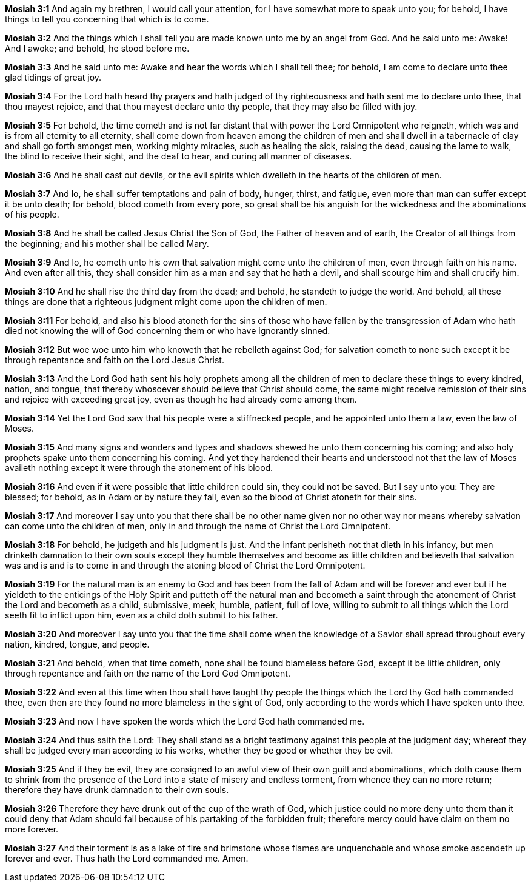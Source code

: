 *Mosiah 3:1* And again my brethren, I would call your attention, for I have somewhat more to speak unto you; for behold, I have things to tell you concerning that which is to come.

*Mosiah 3:2* And the things which I shall tell you are made known unto me by an angel from God. And he said unto me: Awake! And I awoke; and behold, he stood before me.

*Mosiah 3:3* And he said unto me: Awake and hear the words which I shall tell thee; for behold, I am come to declare unto thee glad tidings of great joy.

*Mosiah 3:4* For the Lord hath heard thy prayers and hath judged of thy righteousness and hath sent me to declare unto thee, that thou mayest rejoice, and that thou mayest declare unto thy people, that they may also be filled with joy.

*Mosiah 3:5* For behold, the time cometh and is not far distant that with power the Lord Omnipotent who reigneth, which was and is from all eternity to all eternity, shall come down from heaven among the children of men and shall dwell in a tabernacle of clay and shall go forth amongst men, working mighty miracles, such as healing the sick, raising the dead, causing the lame to walk, the blind to receive their sight, and the deaf to hear, and curing all manner of diseases.

*Mosiah 3:6* And he shall cast out devils, or the evil spirits which dwelleth in the hearts of the children of men.

*Mosiah 3:7* And lo, he shall suffer temptations and pain of body, hunger, thirst, and fatigue, even more than man can suffer except it be unto death; for behold, blood cometh from every pore, so great shall be his anguish for the wickedness and the abominations of his people.

*Mosiah 3:8* And he shall be called Jesus Christ the Son of God, the Father of heaven and of earth, the Creator of all things from the beginning; and his mother shall be called Mary.

*Mosiah 3:9* And lo, he cometh unto his own that salvation might come unto the children of men, even through faith on his name. And even after all this, they shall consider him as a man and say that he hath a devil, and shall scourge him and shall crucify him.

*Mosiah 3:10* And he shall rise the third day from the dead; and behold, he standeth to judge the world. And behold, all these things are done that a righteous judgment might come upon the children of men.

*Mosiah 3:11* For behold, and also his blood atoneth for the sins of those who have fallen by the transgression of Adam who hath died not knowing the will of God concerning them or who have ignorantly sinned.

*Mosiah 3:12* But woe woe unto him who knoweth that he rebelleth against God; for salvation cometh to none such except it be through repentance and faith on the Lord Jesus Christ.

*Mosiah 3:13* And the Lord God hath sent his holy prophets among all the children of men to declare these things to every kindred, nation, and tongue, that thereby whosoever should believe that Christ should come, the same might receive remission of their sins and rejoice with exceeding great joy, even as though he had already come among them.

*Mosiah 3:14* Yet the Lord God saw that his people were a stiffnecked people, and he appointed unto them a law, even the law of Moses.

*Mosiah 3:15* And many signs and wonders and types and shadows shewed he unto them concerning his coming; and also holy prophets spake unto them concerning his coming. And yet they hardened their hearts and understood not that the law of Moses availeth nothing except it were through the atonement of his blood.

*Mosiah 3:16* And even if it were possible that little children could sin, they could not be saved. But I say unto you: They are blessed; for behold, as in Adam or by nature they fall, even so the blood of Christ atoneth for their sins.

*Mosiah 3:17* And moreover I say unto you that there shall be no other name given nor no other way nor means whereby salvation can come unto the children of men, only in and through the name of Christ the Lord Omnipotent.

*Mosiah 3:18* For behold, he judgeth and his judgment is just. And the infant perisheth not that dieth in his infancy, but men drinketh damnation to their own souls except they humble themselves and become as little children and believeth that salvation was and is and is to come in and through the atoning blood of Christ the Lord Omnipotent.

*Mosiah 3:19* For the natural man is an enemy to God and has been from the fall of Adam and will be forever and ever but if he yieldeth to the enticings of the Holy Spirit and putteth off the natural man and becometh a saint through the atonement of Christ the Lord and becometh as a child, submissive, meek, humble, patient, full of love, willing to submit to all things which the Lord seeth fit to inflict upon him, even as a child doth submit to his father.

*Mosiah 3:20* And moreover I say unto you that the time shall come when the knowledge of a Savior shall spread throughout every nation, kindred, tongue, and people.

*Mosiah 3:21* And behold, when that time cometh, none shall be found blameless before God, except it be little children, only through repentance and faith on the name of the Lord God Omnipotent.

*Mosiah 3:22* And even at this time when thou shalt have taught thy people the things which the Lord thy God hath commanded thee, even then are they found no more blameless in the sight of God, only according to the words which I have spoken unto thee.

*Mosiah 3:23* And now I have spoken the words which the Lord God hath commanded me.

*Mosiah 3:24* And thus saith the Lord: They shall stand as a bright testimony against this people at the judgment day; whereof they shall be judged every man according to his works, whether they be good or whether they be evil.

*Mosiah 3:25* And if they be evil, they are consigned to an awful view of their own guilt and abominations, which doth cause them to shrink from the presence of the Lord into a state of misery and endless torment, from whence they can no more return; therefore they have drunk damnation to their own souls.

*Mosiah 3:26* Therefore they have drunk out of the cup of the wrath of God, which justice could no more deny unto them than it could deny that Adam should fall because of his partaking of the forbidden fruit; therefore mercy could have claim on them no more forever.

*Mosiah 3:27* And their torment is as a lake of fire and brimstone whose flames are unquenchable and whose smoke ascendeth up forever and ever. Thus hath the Lord commanded me. Amen.

